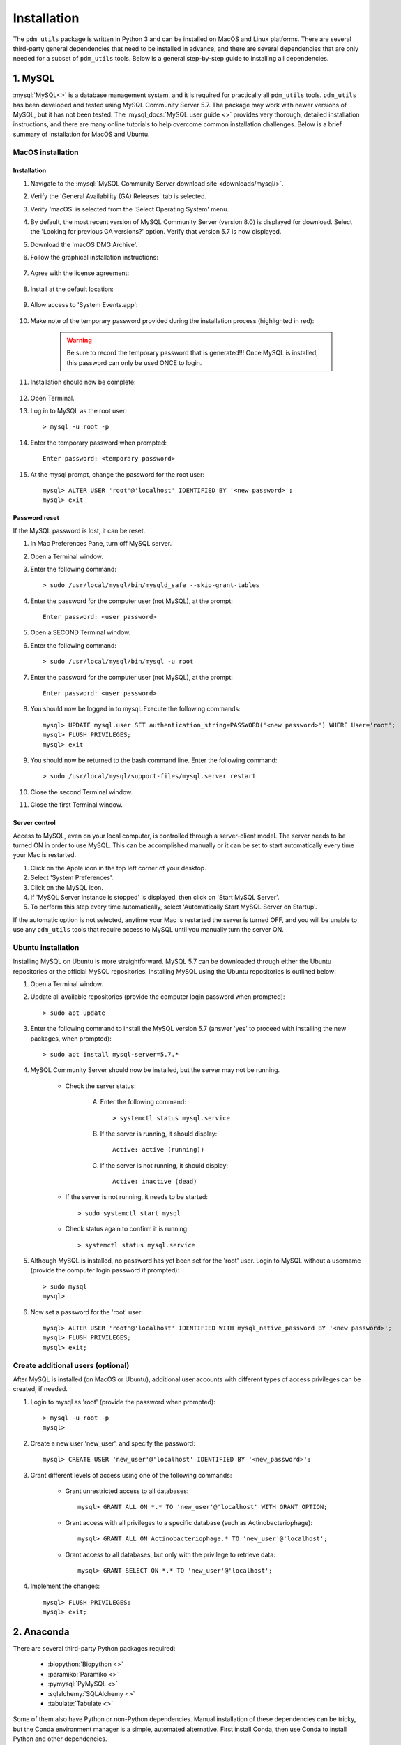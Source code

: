 .. _installation:

Installation
============


The ``pdm_utils`` package is written in Python 3 and can be installed on MacOS and Linux platforms. There are several third-party general dependencies that need to be installed in advance, and there are several dependencies that are only needed for a subset of ``pdm_utils`` tools. Below is a general step-by-step guide to installing all dependencies.


1. MySQL
________

:mysql:`MySQL<>` is a database management system, and it is required for practically all ``pdm_utils`` tools. ``pdm_utils`` has been developed and tested using MySQL Community Server 5.7. The package may work with newer versions of MySQL, but it has not been tested. The :mysql_docs:`MySQL user guide <>` provides very thorough, detailed installation instructions, and there are many online tutorials to help overcome common installation challenges. Below is a brief summary of installation for MacOS and Ubuntu.


MacOS installation
******************

Installation
^^^^^^^^^^^^

#. Navigate to the :mysql:`MySQL Community Server download site <downloads/mysql/>`.

#. Verify the 'General Availability (GA) Releases' tab is selected.

#. Verify 'macOS' is selected from the 'Select Operating System' menu.

#. By default, the most recent version of MySQL Community Server (version 8.0) is displayed for download. Select the 'Looking for previous GA versions?' option. Verify that version 5.7 is now displayed.

#. Download the 'macOS DMG Archive'.

#. Follow the graphical installation instructions:

    .. figure:: /images/mac_mysql_install/step1.png


#. Agree with the license agreement:

    .. figure:: /images/mac_mysql_install/step2.png

    .. figure:: /images/mac_mysql_install/step3.png

#. Install at the default location:

    .. figure:: /images/mac_mysql_install/step4.png

#. Allow access to 'System Events.app':

    .. figure:: /images/mac_mysql_install/step5.png

#. Make note of the temporary password provided during the installation process (highlighted in red):

    .. figure:: /images/mac_mysql_install/step6.png

    .. warning::
         Be sure to record the temporary password that is generated!!! Once MySQL is installed, this password can only be used ONCE to login.

#. Installation should now be complete:

    .. figure:: /images/mac_mysql_install/step7.png

#. Open Terminal.
#. Log in to MySQL as the root user::

    > mysql -u root -p

#. Enter the temporary password when prompted::

    Enter password: <temporary password>

#. At the mysql prompt, change the password for the root user::

    mysql> ALTER USER 'root'@'localhost' IDENTIFIED BY '<new password>';
    mysql> exit



Password reset
^^^^^^^^^^^^^^

If the MySQL password is lost, it can be reset.

#. In Mac Preferences Pane, turn off MySQL server.
#. Open a Terminal window.
#. Enter the following command::

    > sudo /usr/local/mysql/bin/mysqld_safe --skip-grant-tables

#. Enter the password for the computer user (not MySQL), at the prompt::

    Enter password: <user password>

#. Open a SECOND Terminal window.
#. Enter the following command::

    > sudo /usr/local/mysql/bin/mysql -u root

#. Enter the password for the computer user (not MySQL), at the prompt::

    Enter password: <user password>

#. You should now be logged in to mysql. Execute the following commands::

        mysql> UPDATE mysql.user SET authentication_string=PASSWORD('<new password>') WHERE User='root';
        mysql> FLUSH PRIVILEGES;
        mysql> exit

#. You should now be returned to the bash command line. Enter the following command::

    > sudo /usr/local/mysql/support-files/mysql.server restart

#. Close the second Terminal window.
#. Close the first Terminal window.



Server control
^^^^^^^^^^^^^^

Access to MySQL, even on your local computer, is controlled through a server-client model. The server needs to be turned ON in order to use MySQL. This can be accomplished manually or it can be set to start automatically every time your Mac is restarted.

#. Click on the Apple icon in the top left corner of your desktop.
#. Select 'System Preferences'.
#. Click on the MySQL icon.
#. If 'MySQL Server Instance is stopped' is displayed, then click on 'Start MySQL Server'.
#. To perform this step every time automatically, select 'Automatically Start MySQL Server on Startup'.

If the automatic option is not selected, anytime your Mac is restarted the server is turned OFF, and you will be unable to use any ``pdm_utils`` tools that require access to MySQL until you manually turn the server ON.


Ubuntu installation
*******************

Installing MySQL on Ubuntu is more straightforward. MySQL 5.7 can be downloaded through either the Ubuntu repositories or the official MySQL repositories. Installing MySQL using the Ubuntu repositories is outlined below:

#. Open a Terminal window.
#. Update all available repositories (provide the computer login password when prompted)::

    > sudo apt update

#. Enter the following command to install the MySQL version 5.7 (answer 'yes' to proceed with installing the new packages, when prompted)::

    > sudo apt install mysql-server=5.7.*

#. MySQL Community Server should now be installed, but the server may not be running.

    - Check the server status:

        A. Enter the following command::

            > systemctl status mysql.service

        B. If the server is running, it should display::

            Active: active (running))

        C. If the server is not running, it should display::

            Active: inactive (dead)

    - If the server is not running, it needs to be started::

        > sudo systemctl start mysql


    - Check status again to confirm it is running::

        > systemctl status mysql.service


#. Although MySQL is installed, no password has yet been set for the 'root' user. Login to MySQL without a username (provide the computer login password if prompted)::

    > sudo mysql
    mysql>

#. Now set a password for the 'root' user::

    mysql> ALTER USER 'root'@'localhost' IDENTIFIED WITH mysql_native_password BY '<new password>';
    mysql> FLUSH PRIVILEGES;
    mysql> exit;




Create additional users (optional)
**********************************

After MySQL is installed (on MacOS or Ubuntu), additional user accounts with different types of access privileges can be created, if needed.

#. Login to mysql as 'root' (provide the password when prompted)::

    > mysql -u root -p
    mysql>

#. Create a new user 'new_user', and specify the password::

    mysql> CREATE USER 'new_user'@'localhost' IDENTIFIED BY '<new_password>';

#. Grant different levels of access using one of the following commands:

    - Grant unrestricted access to all databases::

        mysql> GRANT ALL ON *.* TO 'new_user'@'localhost' WITH GRANT OPTION;

    - Grant access with all privileges to a specific database (such as Actinobacteriophage)::

        mysql> GRANT ALL ON Actinobacteriophage.* TO 'new_user'@'localhost';

    - Grant access to all databases, but only with the privilege to retrieve data::

        mysql> GRANT SELECT ON *.* TO 'new_user'@'localhost';

#. Implement the changes::

    mysql> FLUSH PRIVILEGES;
    mysql> exit;



2. Anaconda
___________

There are several third-party Python packages required:

    - :biopython:`Biopython <>`
    - :paramiko:`Paramiko <>`
    - :pymysql:`PyMySQL <>`
    - :sqlalchemy:`SQLAlchemy <>`
    - :tabulate:`Tabulate <>`

Some of them also have Python or non-Python dependencies. Manual installation of these dependencies can be tricky, but the Conda environment manager is a simple, automated alternative. First install Conda, then use Conda to install Python and other dependencies.

Conda is available as part of Anaconda or Miniconda, and complete installation instructions are available in the Conda :conda_docs:`user guide <>`. The directions below highlight installation of Anaconda, but either of these tools is fine since they both install Conda:

#. Install Conda locally through the :anaconda:`Anaconda <>` package.

#. Navigate to the 'Anaconda Distribution' option.

#. Begin the installation:

    - For MacOS: download the Python 3.7 graphical installer and follow the graphical prompts.

    - For Linux:

        A. Download the Python 3.7 x86 Linux installer (e.g. Anaconda3-2019.10-Linux-x86_64.sh) to the Downloads folder.
        B. Open a Terminal window.
        C. Execute the following command::

            > bash ~/Downloads/Anaconda3-2019.10-Linux-x86_64.sh


#. Follow the manufacturer's installation instructions.

    - Accept the license agreement.
    - Install at the default directory.
    - Enter 'yes' when prompted for the installer to run conda init.

#. Optional: execute the following command to prevent Conda from starting up automatically every time a Terminal window is opened::

    > conda config --set auto_activate_base false

#. Close the Terminal window and open a new window.

#. After installing Conda, create an environment to be able to install and use ``pdm_utils`` (the example below creates a Conda environment named 'pdm_utils', but it can be named anything). Enter 'y' when prompted to install all dependencies::

    > conda create --name pdm_utils python pip biopython pymysql paramiko tabulate curl sqlalchemy

#. After the Conda environment is created, it needs to be activated using the following command. The command line prompt will now include '(pdm_utils)', indicating it is operating within this environment::

    > conda activate pdm_utils
    (pdm_utils)>

#. Optional: enter the following command to exit the Conda environment. The default command line prompt will be displayed, and the name of the Conda environment will no longer be displayed::

    (pdm_utils)> conda deactivate
    >


.. note::

    If Conda is used to manage dependencies, the Conda environment must be activated every time you want to use ``pdm_utils``. Otherwise, an error will be encountered.


The 'pdm_utils' Conda environment now contains the necessary dependencies, and the actual ``pdm_utils`` Python package can be installed (see below).


3. The ``pdm_utils`` package
____________________________

Once MySQL and the Conda environment are installed, ``pdm_utils`` can be easily installed:

#. Open a Terminal window.

#. Activate the Conda environment (see above).

#. Install the ``pdm_utils`` package using pip::

    (pdm_utils)> pip install pdm_utils

#. The package is routinely updated, and the most recent version can be retrieved::

    (pdm_utils)> pip install --upgrade pdm_utils


4. MySQL database instance
_______________________________

Many ``pdm_utils`` modules and pipelines require access to a specifically structured MySQL database.

The primary database instance that reflects the most up-to-date actinobacteriophage genomics data in the SEA-PHAGES program is the 'Actinobacteriophage' database. Typically, different versions, or instances, of the database are created ('frozen') for specific studies/publications. The unique name of the database is normally published in the Materials and Methods.

The ``pdm_utils get_db`` installation management tool can be used to retrieve, install, and update these databases, or any custom MySQL database that is compliant with the database schema, from a local file or from the Hatfull lab server (:ref:`get_db <getdb>`).

Alternatively, databases can be manually downloaded and installed, as described below (using Actinobacteriophage as an example):

Manual installation
*******************

#. Open a Terminal window.
#. Create an empty database (enter your password when prompted)::

    > mysql -u root -p --execute "CREATE DATABASE Actinobacteriophage"

#. Retrieve the current version of the database::

    > curl http://phamerator.webfactional.com/databases_Hatfull/Actinobacteriophage.sql > ./Actinobacteriophage.sql

#. Import the database into MySQL (enter your password when prompted)::

    > mysql -u root -p Actinobacteriophage < Actinobacteriophage.sql


Manual update
*************

#. Log in to MySQL (enter your password when prompted)::

    > mysql -u root -p

#. Execute the following query to get the current version::

    mysql> SELECT Version FROM version;
    mysql> exit

#. Download the current version file from the Hatfull lab server::

    > curl http://phamerator.webfactional.com/databases_Hatfull/Actinobacteriophage.version > ./Actinobacteriophage.version

#. If the current version on the server is different from the version in the local MySQL database, there is a new database available on the server. Repeat steps 3-4 listed above in the 'Manual Installation' section.




5. Tool-specific dependencies
_____________________________

Several ``pdm_utils`` tools have specific dependencies. Install the following tools/files as needed.


MMseqs2
*******

MMseqs2 is a suite of tools for rapid searching and clustering of protein and nucleotide sequences (:ref:`Steinegger and Söding, 2017 <bibliography>`). This software is required only if gene phamilies need to be identified using MMseqs2 in the ``phamerate`` pipeline. Complete, detailed installation instructions are provided by the developers on the project's :mmseqs2:`GitHub page <>`. The following instructions provide an example of how it can be installed on your local MacOS or Ubuntu machine.

    #. Open a Terminal window and start the Conda environment::

        > conda activate pdm_utils
        (pdm_utils)>


    #. MMseqs2 can be installed anywhere on your computer. For example, navigate to your home directory::

        (pdm_utils)> cd

    #. Download the latest version of the compiled software:

        - For MacOS::

            (pdm_utils)> curl https://mmseqs.com/latest/mmseqs-osx-sse41.tar.gz > mmseqs-osx-sse41.tar.gz

        - For Ubuntu::

            (pdm_utils)> curl https://mmseqs.com/latest/mmseqs-linux-sse41.tar.gz > mmseqs-linux-sse41.tar.gz

    #. Unzip the archived package, then delete the original archive, by running the following commands:

        - For MacOS::

            (pdm_utils)> tar -xzvf mmseqs-osx-sse41.tar.gz
            (pdm_utils)> rm mmseqs-osx-sse41.tar.gz

        - For Ubuntu::

            (pdm_utils)> tar -xzvf mmseqs-linux-sse41.tar.gz
            (pdm_utils)> rm mmseqs-linux-sse41.tar.gz

        - An 'mmseqs' subdirectory should now exist within the directory.

    #. Get the complete path to the installed MMseqs2 directory:

        - Enter the following commands::

            (pdm_utils)> cd ./mmseqs/bin
            (pdm_utils)> pwd

        - For MacOS, the full path may be similar to::

                /Users/<user name>/mmseqs/bin

        - For Ubuntu, the full path may be similar to::

                /home/<user name>/mmseqs/bin

    #. Navigate to the home directory::

        (pdm_utils)> cd

    #. Use the nano text editor to edit Terminal's configuration file:

        * For MacOS:

            A. Open the file::

                (pdm_utils)> nano .bash_profile

            B. Navigate the cursor to the line above the 'export PATH' statement.
            C. Press <enter> to add a new line.
            D. Add the following text::

                PATH=$PATH:/Users/<user name>/mmseqs/bin

        * For Ubuntu:

            A. Open the file::

                (pdm_utils)> nano .bashrc

            B. Navigate the cursor to the end of the file.
            C. Add the following text::

                export PATH=$PATH:/home/<user name>/mmseqs/bin


    #. Exit the file by typing: <control> + 'X'.
    #. When prompted to save the file type: 'y'. Then hit <enter>, which will return you to the command line prompt.
    #. Exit Terminal.
    #. Open a new Terminal window so that the changes are implemented.
    #. Test whether MMseqs2 has been successfully installed:

        - Run the following command::

            (pdm_utils)> mmseqs cluster -h

        - If successful, a detailed description of the software's options should be displayed.

        - If unsuccessful, an error message should be displayed, such as::

            -bash: mmseqs: command not found




NCBI BLAST+
***********

The BLAST+ software package is a stand-alone version of BLAST applications and is maintained by the NCBI (:ref:`Camacho et al., 2009 <bibliography>`). This software is required in the ``cdd`` pipeline to identify conserved domains within genes. Follow the installation instructions specific to your operating system provided in the :blastplus:`BLAST+ user guide <>`.


NCBI Conserved Domain Database
******************************


The :cdd:`NCBI Conserved Domain Database <>` is a curated set of protein domain families (:ref:`Lu et al., 2020 <bibliography>`). This database is required in the ``cdd`` pipeline to identify conserved domains within genes.

1. Download the compressed :cdd_le:`NCBI CDD <>`.

2. Expand the archived file into a directory of CDD files. The entire directory represents the database and no files should be added or removed.



pdm_utils source code repository
********************************

Some ``pdm_utils`` tools may require non-Python data files that are not directly installed with the Python package. Instead, these files are available on the ``pdm_utils`` git repository, which can be accessed through :pdmutils:`GitHub <>` and downloaded as follows:

    #. Open a Terminal window.
    #. Navigate to a directory where the source code subdirectory should be installed (for example, your home directory)::

        > cd

    #. Enter the following command::

        > git clone https://github.com/SEA-PHAGES/pdm_utils.git

There should now be a ``pdm_utils`` directory installed locally.

